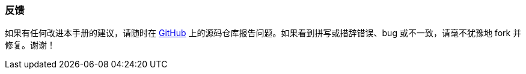 :sourcesdir: ../../../source

[[feedback]]
=== 反馈


如果有任何改进本手册的建议，请随时在 https://github.com/cuba-platform/documentation[GitHub] 上的源码仓库报告问题。如果看到拼写或措辞错误、bug 或不一致，请毫不犹豫地 fork 并修复。谢谢！

:sectnums:

